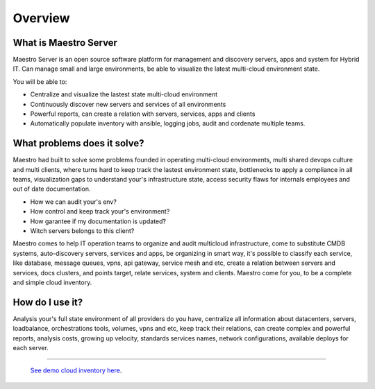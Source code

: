 Overview
====================

What is Maestro Server
**********************

Maestro Server is an open source software platform for management and discovery servers, apps and system for Hybrid IT. Can manage small and large environments, be able to visualize the latest multi-cloud environment state.

You will be able to:

- Centralize and visualize the lastest state multi-cloud environment
- Continuously discover new servers and services of all environments
- Powerful reports, can create a relation with servers, services, apps and clients
- Automatically populate inventory with ansible, logging jobs, audit and cordenate multiple teams.


What problems does it solve?
****************************

Maestro had built to solve some problems founded in operating multi-cloud environments, multi shared devops culture and multi clients, where turns hard to keep track the lastest environment state, bottlenecks to apply a compliance in all teams, visualization gaps to understand your's infrastructure state, access security flaws for internals employees and out of date documentation.

- How we can audit your's env?
- How control and keep track your's environment?
- How garantee if my documentation is updated?
- Witch servers belongs to this client?

Maestro comes to help IT operation teams to organize and audit multicloud infrastructure, come to substitute CMDB systems, auto-discovery servers, services and apps, be organizing in smart way, it's possible to classify each service, like database, message queues, vpns, api gateway, service mesh and etc, create a relation between servers and services, docs clusters, and points target, relate services, system and clients. Maestro come for you, to be a complete and simple cloud inventory.

How do I use it?
****************

Analysis your's full state environment of all providers do you have, centralize all information about datacenters, servers, loadbalance, orchestrations tools, volumes, vpns and etc, keep track their relations, can create complex and powerful reports, analysis costs, growing up velocity, standards services names, network configurations, available deploys for each server.

.. image:: _static/screen/macro.png

----------------

  `See demo cloud inventory here <http://demo.maestroserver.io/>`_. 